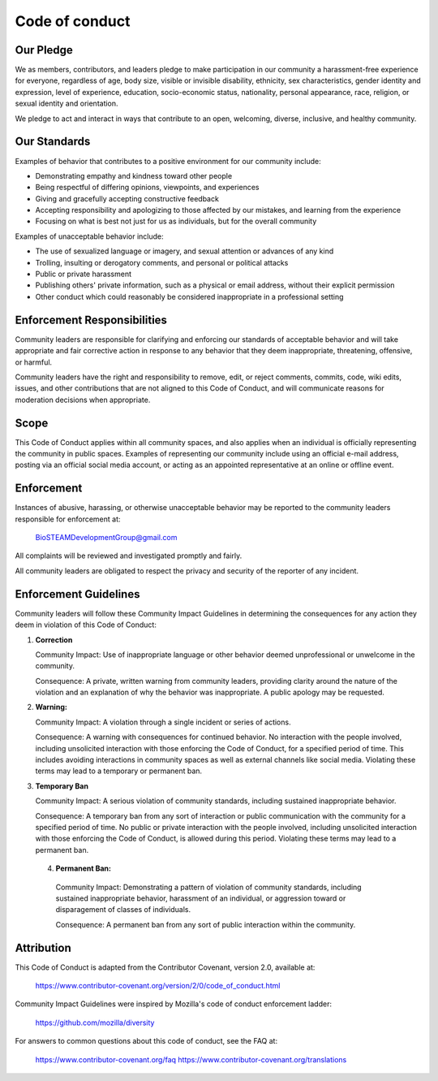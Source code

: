 Code of conduct
===============

Our Pledge
----------

We as members, contributors, and leaders pledge to make participation in our
community a harassment-free experience for everyone, regardless of age, body
size, visible or invisible disability, ethnicity, sex characteristics, gender
identity and expression, level of experience, education, socio-economic status,
nationality, personal appearance, race, religion, or sexual identity
and orientation.

We pledge to act and interact in ways that contribute to an open, welcoming,
diverse, inclusive, and healthy community.

Our Standards
-------------

Examples of behavior that contributes to a positive environment for our
community include:

* Demonstrating empathy and kindness toward other people
* Being respectful of differing opinions, viewpoints, and experiences
* Giving and gracefully accepting constructive feedback
* Accepting responsibility and apologizing to those affected by our mistakes,
  and learning from the experience
* Focusing on what is best not just for us as individuals, but for the
  overall community

Examples of unacceptable behavior include:

* The use of sexualized language or imagery, and sexual attention or
  advances of any kind
* Trolling, insulting or derogatory comments, and personal or political attacks
* Public or private harassment
* Publishing others' private information, such as a physical or email
  address, without their explicit permission
* Other conduct which could reasonably be considered inappropriate in a
  professional setting

Enforcement Responsibilities
----------------------------

Community leaders are responsible for clarifying and enforcing our standards of
acceptable behavior and will take appropriate and fair corrective action in
response to any behavior that they deem inappropriate, threatening, offensive,
or harmful.

Community leaders have the right and responsibility to remove, edit, or reject
comments, commits, code, wiki edits, issues, and other contributions that are
not aligned to this Code of Conduct, and will communicate reasons for moderation
decisions when appropriate.

Scope
-----

This Code of Conduct applies within all community spaces, and also applies when
an individual is officially representing the community in public spaces.
Examples of representing our community include using an official e-mail address,
posting via an official social media account, or acting as an appointed
representative at an online or offline event.

Enforcement
-----------

Instances of abusive, harassing, or otherwise unacceptable behavior may be
reported to the community leaders responsible for enforcement at:

    BioSTEAMDevelopmentGroup@gmail.com

All complaints will be reviewed and investigated promptly and fairly.

All community leaders are obligated to respect the privacy and security of the
reporter of any incident.

Enforcement Guidelines
----------------------

Community leaders will follow these Community Impact Guidelines in determining
the consequences for any action they deem in violation of this Code of Conduct:

1. **Correction**

   Community Impact: Use of inappropriate language or other behavior deemed
   unprofessional or unwelcome in the community.

   Consequence: A private, written warning from community leaders, providing
   clarity around the nature of the violation and an explanation of why the
   behavior was inappropriate. A public apology may be requested.

2. **Warning:**

   Community Impact: A violation through a single incident or series
   of actions.

   Consequence: A warning with consequences for continued behavior. No
   interaction with the people involved, including unsolicited interaction with
   those enforcing the Code of Conduct, for a specified period of time. This
   includes avoiding interactions in community spaces as well as external channels
   like social media. Violating these terms may lead to a temporary or
   permanent ban.

3. **Temporary Ban**

   Community Impact: A serious violation of community standards, including
   sustained inappropriate behavior.

   Consequence: A temporary ban from any sort of interaction or public
   communication with the community for a specified period of time. No public or
   private interaction with the people involved, including unsolicited interaction
   with those enforcing the Code of Conduct, is allowed during this period.
   Violating these terms may lead to a permanent ban.

 4. **Permanent Ban:**

   Community Impact: Demonstrating a pattern of violation of community
   standards, including sustained inappropriate behavior,  harassment of an
   individual, or aggression toward or disparagement of classes of individuals.

   Consequence: A permanent ban from any sort of public interaction within
   the community.

Attribution
-----------

This Code of Conduct is adapted from the Contributor Covenant, 
version 2.0, available at:

    https://www.contributor-covenant.org/version/2/0/code_of_conduct.html

Community Impact Guidelines were inspired by Mozilla's code of conduct
enforcement ladder:

    https://github.com/mozilla/diversity

For answers to common questions about this code of conduct, see the FAQ at:

    https://www.contributor-covenant.org/faq
    https://www.contributor-covenant.org/translations

